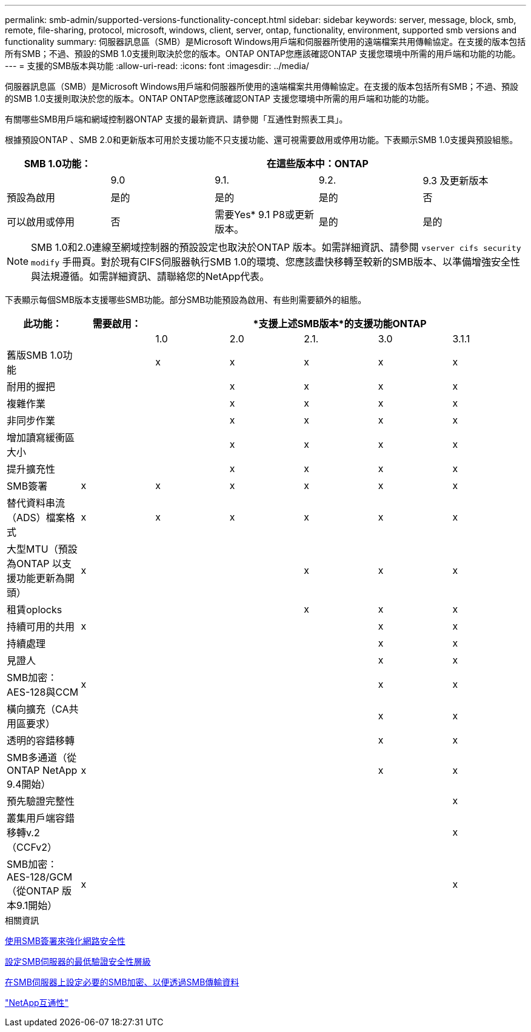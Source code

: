 ---
permalink: smb-admin/supported-versions-functionality-concept.html 
sidebar: sidebar 
keywords: server, message, block, smb, remote, file-sharing, protocol, microsoft, windows, client, server, ontap, functionality, environment, supported smb versions and functionality 
summary: 伺服器訊息區（SMB）是Microsoft Windows用戶端和伺服器所使用的遠端檔案共用傳輸協定。在支援的版本包括所有SMB；不過、預設的SMB 1.0支援則取決於您的版本。ONTAP ONTAP您應該確認ONTAP 支援您環境中所需的用戶端和功能的功能。 
---
= 支援的SMB版本與功能
:allow-uri-read: 
:icons: font
:imagesdir: ../media/


[role="lead"]
伺服器訊息區（SMB）是Microsoft Windows用戶端和伺服器所使用的遠端檔案共用傳輸協定。在支援的版本包括所有SMB；不過、預設的SMB 1.0支援則取決於您的版本。ONTAP ONTAP您應該確認ONTAP 支援您環境中所需的用戶端和功能的功能。

有關哪些SMB用戶端和網域控制器ONTAP 支援的最新資訊、請參閱「互通性對照表工具」。

根據預設ONTAP 、SMB 2.0和更新版本可用於支援功能不只支援功能、還可視需要啟用或停用功能。下表顯示SMB 1.0支援與預設組態。

|===
| SMB 1.0功能： 4+| 在這些版本中：ONTAP 


 a| 
 a| 
9.0
 a| 
9.1.
 a| 
9.2.
 a| 
9.3 及更新版本



 a| 
預設為啟用
 a| 
是的
 a| 
是的
 a| 
是的
 a| 
否



 a| 
可以啟用或停用
 a| 
否
 a| 
需要Yes* 9.1 P8或更新版本。
 a| 
是的
 a| 
是的

|===
[NOTE]
====
SMB 1.0和2.0連線至網域控制器的預設設定也取決於ONTAP 版本。如需詳細資訊、請參閱 `vserver cifs security modify` 手冊頁。對於現有CIFS伺服器執行SMB 1.0的環境、您應該盡快移轉至較新的SMB版本、以準備增強安全性與法規遵循。如需詳細資訊、請聯絡您的NetApp代表。

====
下表顯示每個SMB版本支援哪些SMB功能。部分SMB功能預設為啟用、有些則需要額外的組態。

|===
| *此功能：* | *需要啟用：* 5+| *支援上述SMB版本*的支援功能ONTAP 


 a| 
 a| 
 a| 
1.0
 a| 
2.0
 a| 
2.1.
 a| 
3.0
 a| 
3.1.1



 a| 
舊版SMB 1.0功能
 a| 
 a| 
x
 a| 
x
 a| 
x
 a| 
x
 a| 
x



 a| 
耐用的握把
 a| 
 a| 
 a| 
x
 a| 
x
 a| 
x
 a| 
x



 a| 
複雜作業
 a| 
 a| 
 a| 
x
 a| 
x
 a| 
x
 a| 
x



 a| 
非同步作業
 a| 
 a| 
 a| 
x
 a| 
x
 a| 
x
 a| 
x



 a| 
增加讀寫緩衝區大小
 a| 
 a| 
 a| 
x
 a| 
x
 a| 
x
 a| 
x



 a| 
提升擴充性
 a| 
 a| 
 a| 
x
 a| 
x
 a| 
x
 a| 
x



 a| 
SMB簽署
 a| 
x
 a| 
x
 a| 
x
 a| 
x
 a| 
x
 a| 
x



 a| 
替代資料串流（ADS）檔案格式
 a| 
x
 a| 
x
 a| 
x
 a| 
x
 a| 
x
 a| 
x



 a| 
大型MTU（預設為ONTAP 以支援功能更新為開頭）
 a| 
x
 a| 
 a| 
 a| 
x
 a| 
x
 a| 
x



 a| 
租賃oplocks
 a| 
 a| 
 a| 
 a| 
x
 a| 
x
 a| 
x



 a| 
持續可用的共用
 a| 
x
 a| 
 a| 
 a| 
 a| 
x
 a| 
x



 a| 
持續處理
 a| 
 a| 
 a| 
 a| 
 a| 
x
 a| 
x



 a| 
見證人
 a| 
 a| 
 a| 
 a| 
 a| 
x
 a| 
x



 a| 
SMB加密：AES-128與CCM
 a| 
x
 a| 
 a| 
 a| 
 a| 
x
 a| 
x



 a| 
橫向擴充（CA共用區要求）
 a| 
 a| 
 a| 
 a| 
 a| 
x
 a| 
x



 a| 
透明的容錯移轉
 a| 
 a| 
 a| 
 a| 
 a| 
x
 a| 
x



 a| 
SMB多通道（從ONTAP NetApp 9.4開始）
 a| 
x
 a| 
 a| 
 a| 
 a| 
x
 a| 
x



 a| 
預先驗證完整性
 a| 
 a| 
 a| 
 a| 
 a| 
 a| 
x



 a| 
叢集用戶端容錯移轉v.2（CCFv2）
 a| 
 a| 
 a| 
 a| 
 a| 
 a| 
x



 a| 
SMB加密：AES-128/GCM（從ONTAP 版本9.1開始）
 a| 
x
 a| 
 a| 
 a| 
 a| 
 a| 
x

|===
.相關資訊
xref:signing-enhance-network-security-concept.adoc[使用SMB簽署來強化網路安全性]

xref:set-server-minimum-authentication-security-level-task.adoc[設定SMB伺服器的最低驗證安全性層級]

xref:configure-required-encryption-concept.adoc[在SMB伺服器上設定必要的SMB加密、以便透過SMB傳輸資料]

https://mysupport.netapp.com/NOW/products/interoperability["NetApp互通性"^]
